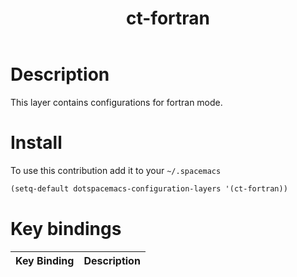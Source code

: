 #+TITLE: ct-fortran

* Table of Contents                                        :TOC_4_org:noexport:
 - [[Description][Description]]
 - [[Install][Install]]
 - [[Key bindings][Key bindings]]

* Description
This layer contains configurations for fortran mode.


* Install
To use this contribution add it to your =~/.spacemacs=

#+begin_src emacs-lisp
  (setq-default dotspacemacs-configuration-layers '(ct-fortran))
#+end_src

* Key bindings

| Key Binding | Description                   |
|-------------+-------------------------------|
